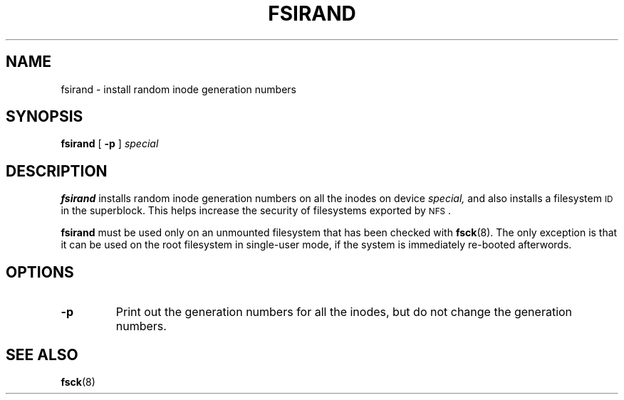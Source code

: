.\" @(#)fsirand.8 1.1 92/07/30 SMI;
.TH FSIRAND 8 "9 September 1987"
.SH NAME
fsirand \- install random inode generation numbers
.SH SYNOPSIS
.B fsirand
[
.B \-p
]
.I special
.SH DESCRIPTION
.IX  "fsirand command"  ""  "\fLfsirand\fP \(em install random inode generation numbers"
.B fsirand
installs random inode generation numbers on all the inodes on device
.I special,
and also installs a filesystem
.SM ID
in the superblock.
This helps increase the security of filesystems exported by
.SM NFS\s0.
.LP
.B fsirand
must be used only on an unmounted filesystem
that has been checked with
.BR fsck (8).
The only exception is that it can be used
on the root filesystem in single-user mode,
if the system is immediately re-booted afterwords.
.SH OPTIONS
.TP
.B \-p
Print out the generation numbers for all the inodes,
but do not change the generation numbers.
.SH SEE ALSO
.BR fsck (8)
